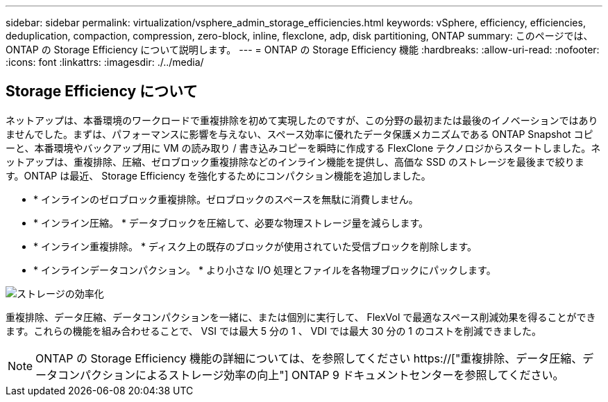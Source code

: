 ---
sidebar: sidebar 
permalink: virtualization/vsphere_admin_storage_efficiencies.html 
keywords: vSphere, efficiency, efficiencies, deduplication, compaction, compression, zero-block, inline, flexclone, adp, disk partitioning, ONTAP 
summary: このページでは、 ONTAP の Storage Efficiency について説明します。 
---
= ONTAP の Storage Efficiency 機能
:hardbreaks:
:allow-uri-read: 
:nofooter: 
:icons: font
:linkattrs: 
:imagesdir: ./../media/




== Storage Efficiency について

ネットアップは、本番環境のワークロードで重複排除を初めて実現したのですが、この分野の最初または最後のイノベーションではありませんでした。まずは、パフォーマンスに影響を与えない、スペース効率に優れたデータ保護メカニズムである ONTAP Snapshot コピーと、本番環境やバックアップ用に VM の読み取り / 書き込みコピーを瞬時に作成する FlexClone テクノロジからスタートしました。ネットアップは、重複排除、圧縮、ゼロブロック重複排除などのインライン機能を提供し、高価な SSD のストレージを最後まで絞ります。ONTAP は最近、 Storage Efficiency を強化するためにコンパクション機能を追加しました。

* * インラインのゼロブロック重複排除。ゼロブロックのスペースを無駄に消費しません。
* * インライン圧縮。 * データブロックを圧縮して、必要な物理ストレージ量を減らします。
* * インライン重複排除。 * ディスク上の既存のブロックが使用されていた受信ブロックを削除します。
* * インラインデータコンパクション。 * より小さな I/O 処理とファイルを各物理ブロックにパックします。


image:vsphere_admin_storage_efficiencies.png["ストレージの効率化"]

重複排除、データ圧縮、データコンパクションを一緒に、または個別に実行して、 FlexVol で最適なスペース削減効果を得ることができます。これらの機能を組み合わせることで、 VSI では最大 5 分の 1 、 VDI では最大 30 分の 1 のコストを削減できました。


NOTE: ONTAP の Storage Efficiency 機能の詳細については、を参照してください https://["重複排除、データ圧縮、データコンパクションによるストレージ効率の向上"] ONTAP 9 ドキュメントセンターを参照してください。
